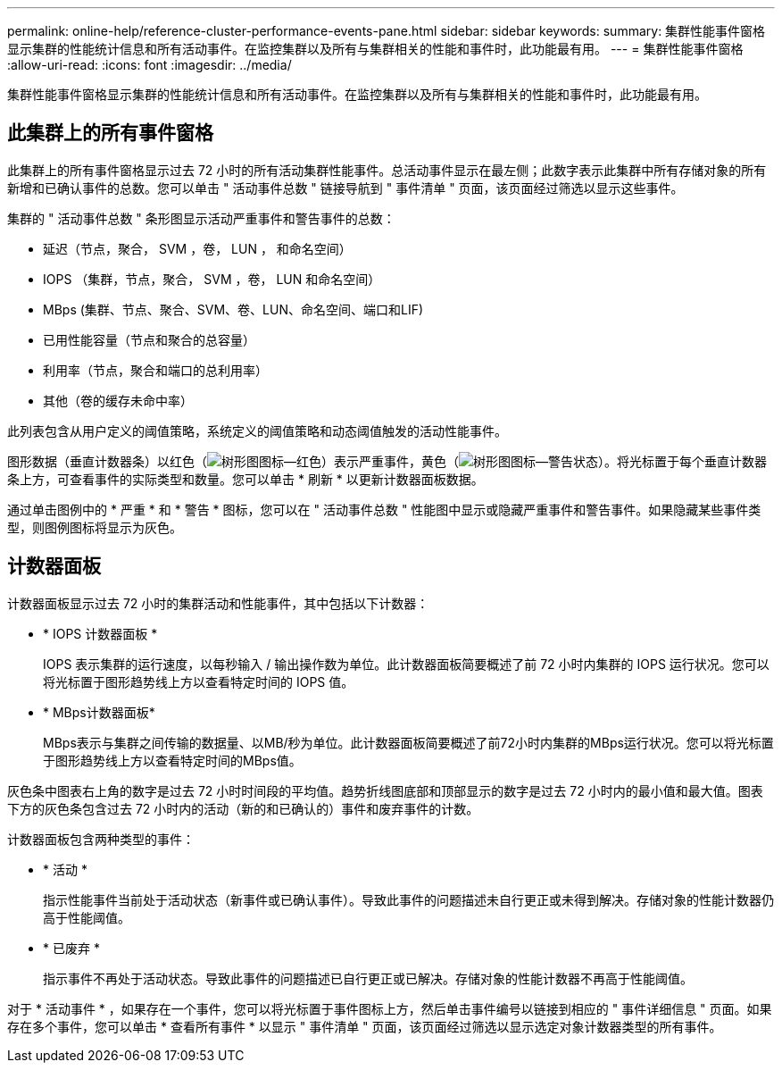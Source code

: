 ---
permalink: online-help/reference-cluster-performance-events-pane.html 
sidebar: sidebar 
keywords:  
summary: 集群性能事件窗格显示集群的性能统计信息和所有活动事件。在监控集群以及所有与集群相关的性能和事件时，此功能最有用。 
---
= 集群性能事件窗格
:allow-uri-read: 
:icons: font
:imagesdir: ../media/


[role="lead"]
集群性能事件窗格显示集群的性能统计信息和所有活动事件。在监控集群以及所有与集群相关的性能和事件时，此功能最有用。



== 此集群上的所有事件窗格

此集群上的所有事件窗格显示过去 72 小时的所有活动集群性能事件。总活动事件显示在最左侧；此数字表示此集群中所有存储对象的所有新增和已确认事件的总数。您可以单击 " 活动事件总数 " 链接导航到 " 事件清单 " 页面，该页面经过筛选以显示这些事件。

集群的 " 活动事件总数 " 条形图显示活动严重事件和警告事件的总数：

* 延迟（节点，聚合， SVM ，卷， LUN ， 和命名空间）
* IOPS （集群，节点，聚合， SVM ，卷， LUN 和命名空间）
* MBps (集群、节点、聚合、SVM、卷、LUN、命名空间、端口和LIF)
* 已用性能容量（节点和聚合的总容量）
* 利用率（节点，聚合和端口的总利用率）
* 其他（卷的缓存未命中率）


此列表包含从用户定义的阈值策略，系统定义的阈值策略和动态阈值触发的活动性能事件。

图形数据（垂直计数器条）以红色（image:../media/treemapred-png.gif["树形图图标—红色"]）表示严重事件，黄色（image:../media/treemapstatus-warning-png.gif["树形图图标—警告状态"]）。将光标置于每个垂直计数器条上方，可查看事件的实际类型和数量。您可以单击 * 刷新 * 以更新计数器面板数据。

通过单击图例中的 * 严重 * 和 * 警告 * 图标，您可以在 " 活动事件总数 " 性能图中显示或隐藏严重事件和警告事件。如果隐藏某些事件类型，则图例图标将显示为灰色。



== 计数器面板

计数器面板显示过去 72 小时的集群活动和性能事件，其中包括以下计数器：

* * IOPS 计数器面板 *
+
IOPS 表示集群的运行速度，以每秒输入 / 输出操作数为单位。此计数器面板简要概述了前 72 小时内集群的 IOPS 运行状况。您可以将光标置于图形趋势线上方以查看特定时间的 IOPS 值。

* * MBps计数器面板*
+
MBps表示与集群之间传输的数据量、以MB/秒为单位。此计数器面板简要概述了前72小时内集群的MBps运行状况。您可以将光标置于图形趋势线上方以查看特定时间的MBps值。



灰色条中图表右上角的数字是过去 72 小时时间段的平均值。趋势折线图底部和顶部显示的数字是过去 72 小时内的最小值和最大值。图表下方的灰色条包含过去 72 小时内的活动（新的和已确认的）事件和废弃事件的计数。

计数器面板包含两种类型的事件：

* * 活动 *
+
指示性能事件当前处于活动状态（新事件或已确认事件）。导致此事件的问题描述未自行更正或未得到解决。存储对象的性能计数器仍高于性能阈值。

* * 已废弃 *
+
指示事件不再处于活动状态。导致此事件的问题描述已自行更正或已解决。存储对象的性能计数器不再高于性能阈值。



对于 * 活动事件 * ，如果存在一个事件，您可以将光标置于事件图标上方，然后单击事件编号以链接到相应的 " 事件详细信息 " 页面。如果存在多个事件，您可以单击 * 查看所有事件 * 以显示 " 事件清单 " 页面，该页面经过筛选以显示选定对象计数器类型的所有事件。
